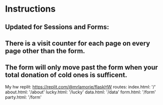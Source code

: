 * Instructions


  
** Updated for Sessions and Forms:
** There is a visit counter for each page on every page other than the form.
** The form will only move past the form when your total donation of cold ones is sufficent.

My hw replit:
https://replit.com/@mrlamorie/flaskHW
routes:
index.html:
'/'
about.html:
'/about'
lucky.html:
'/lucky'
data.html:
'/data'
form.html:
'/form'
party.html:
'/form'
